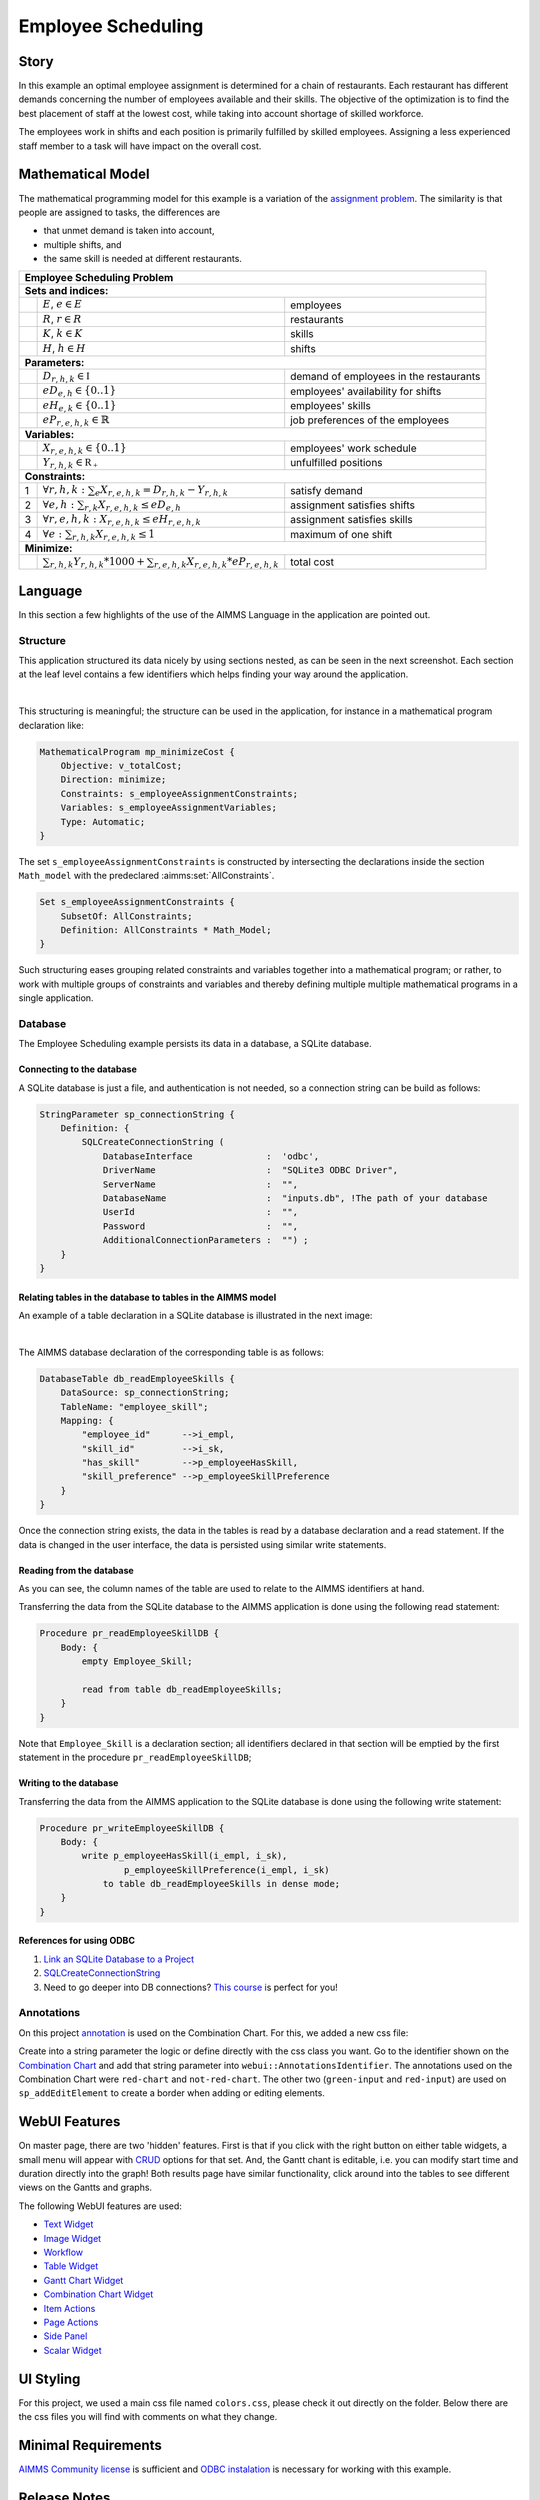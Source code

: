 Employee Scheduling
==========================

.. meta::
   :keywords: Semi-continuous variables, Mixed Integer Programming model, MIP, combinationchart, table, colors, css
   :description: This AIMMS project illustrates the use of a semi-continuous variable.

.. image:: https://img.shields.io/badge/AIMMS_4.96-ZIP:_Employee_Scheduling-blue
   :target: https://github.com/aimms/employee-scheduling/archive/refs/heads/main.zip

.. image:: https://img.shields.io/badge/AIMMS_4.96-Github:_Employee_Scheduling-blue
   :target: https://github.com/aimms/employee-scheduling

.. image:: https://img.shields.io/badge/AIMMS_Community-Forum-yellow
   :target: https://community.aimms.com/aimms-webui-44/updated-employee-scheduling-example-1291

Story
-----

In this example an optimal employee assignment is determined for a chain of restaurants. Each restaurant has different demands concerning the number of employees available and their skills. The objective of the optimization is to find the best placement of staff at the lowest cost, while taking into account shortage of skilled workforce.

The employees work in shifts and each position is primarily fulfilled by skilled employees. Assigning a less experienced staff member to a task will have impact on the overall cost. 


Mathematical Model
------------------

The mathematical programming model for this example is a variation of the `assignment problem <https://en.wikipedia.org/wiki/Assignment_problem>`_.
The similarity is that people are assigned to tasks, the differences are 

* that unmet demand is taken into account, 

* multiple shifts, and 

* the same skill is needed at different restaurants.

+-----+-------------------------------------------------------------------------------------+-------------------------------------------+
|       Employee Scheduling Problem                                                                                                     |
+=====+=====================================================================================+===========================================+
+ **Sets and indices:**                                                                                                                 |
+-----+-------------------------------------------------------------------------------------+-------------------------------------------+
+     | :math:`E`, :math:`e \in E`                                                          | employees                                 |
+-----+-------------------------------------------------------------------------------------+-------------------------------------------+
+     | :math:`R`, :math:`r \in R`                                                          | restaurants                               |
+-----+-------------------------------------------------------------------------------------+-------------------------------------------+
+     | :math:`K`, :math:`k \in K`                                                          | skills                                    |
+-----+-------------------------------------------------------------------------------------+-------------------------------------------+
+     | :math:`H`, :math:`h \in H`                                                          | shifts                                    |
+-----+-------------------------------------------------------------------------------------+-------------------------------------------+
| **Parameters:**                                                                                                                       |
+-----+-------------------------------------------------------------------------------------+-------------------------------------------+
|     | :math:`D_{r,h,k} \in \mathbb{I}`                                                    | demand of employees in the restaurants    |
+-----+-------------------------------------------------------------------------------------+-------------------------------------------+
|     | :math:`eD_{e,h} \in \{0..1\}`                                                       | employees' availability for shifts        |
+-----+-------------------------------------------------------------------------------------+-------------------------------------------+
|     | :math:`eH_{e,k} \in \{0..1\}`                                                       | employees' skills                         |
+-----+-------------------------------------------------------------------------------------+-------------------------------------------+
|     | :math:`eP_{r,e,h,k} \in \mathbb{R}`                                                 | job preferences of the employees          |
+-----+-------------------------------------------------------------------------------------+-------------------------------------------+
| **Variables:**                                                                                                                        |
+-----+-------------------------------------------------------------------------------------+-------------------------------------------+
|     | :math:`X_{r,e,h,k} \in \{0..1\}`                                                    | employees' work schedule                  |
+-----+-------------------------------------------------------------------------------------+-------------------------------------------+
|     | :math:`Y_{r,h,k} \in \mathbb{R_{+}}`                                                | unfulfilled positions                     |
+-----+-------------------------------------------------------------------------------------+-------------------------------------------+
| **Constraints:**                                                                                                                      |
+-----+-------------------------------------------------------------------------------------+-------------------------------------------+
|  1  | :math:`\forall r,h,k: \sum_e X_{r,e,h,k} = D_{r,h,k} - Y_{r,h,k}`                   | satisfy demand                            |
+-----+-------------------------------------------------------------------------------------+-------------------------------------------+
|  2  | :math:`\forall e,h: \sum_{r,k} X_{r,e,h,k} \leq eD_{e,h}`                           | assignment satisfies shifts               |
+-----+-------------------------------------------------------------------------------------+-------------------------------------------+
|  3  | :math:`\forall r,e,h,k: X_{r,e,h,k} \leq eH_{r,e,h,k}`                              | assignment satisfies skills               |
+-----+-------------------------------------------------------------------------------------+-------------------------------------------+
|  4  | :math:`\forall e: \sum_{r,h,k} X_{r,e,h,k} \leq 1`                                  | maximum of one shift                      |
+-----+-------------------------------------------------------------------------------------+-------------------------------------------+
| **Minimize:**                                                                                                                         |
+-----+-------------------------------------------------------------------------------------+-------------------------------------------+
|     | :math:`\sum_{r,h,k} Y_{r,h,k} * 1000 + \sum_{r,e,h,k} X_{r,e,h,k} * eP_{r,e,h,k}`   | total cost                                |
+-----+-------------------------------------------------------------------------------------+-------------------------------------------+

Language 
--------

In this section a few highlights of the use of the AIMMS Language in the application are pointed out.

Structure
~~~~~~~~~~~~~~~~~~~~~~~~~~

This application structured its data nicely by using sections nested, as can be seen in the next screenshot.
Each section at the leaf level contains a few identifiers which helps finding your way around the application.

.. image:: images/model-explorer-section-structure.png
    :align: center

|    

This structuring is meaningful; the structure can be used in the application, 
for instance in a mathematical program declaration like:

.. code-block:: aimms 

    MathematicalProgram mp_minimizeCost {
        Objective: v_totalCost;
        Direction: minimize;
        Constraints: s_employeeAssignmentConstraints;
        Variables: s_employeeAssignmentVariables;
        Type: Automatic;
    }

The set ``s_employeeAssignmentConstraints`` is constructed by intersecting the declarations inside the section ``Math_model`` with the predeclared :aimms:set:`AllConstraints`. 

.. code-block:: aimms 

    Set s_employeeAssignmentConstraints {
        SubsetOf: AllConstraints;
        Definition: AllConstraints * Math_Model;
    }

Such structuring eases grouping related constraints and variables together into a mathematical program; or rather,
to work with multiple groups of constraints and variables and thereby defining multiple multiple mathematical programs in a single application.

Database 
~~~~~~~~~~~~~~~~~~~~~~

The Employee Scheduling example persists its data in a database, a SQLite database.

Connecting to the database
""""""""""""""""""""""""""""""

A SQLite database is just a file, and authentication is not needed, so a connection string can be build as follows:

.. code-block:: aimms 

    StringParameter sp_connectionString {
        Definition: {
            SQLCreateConnectionString (
                DatabaseInterface              :  'odbc',
                DriverName                     :  "SQLite3 ODBC Driver",
                ServerName                     :  "", 
                DatabaseName                   :  "inputs.db", !The path of your database
                UserId                         :  "", 
                Password                       :  "", 
                AdditionalConnectionParameters :  "") ;
        }
    }

Relating tables in the database to tables in the AIMMS model
""""""""""""""""""""""""""""""""""""""""""""""""""""""""""""""

An example of a table declaration in a SQLite database is illustrated in the next image:

.. image:: images/employee-skill-SQLite-table.png
    :align: center

|

The AIMMS database declaration of the corresponding table is as follows:

.. code-block:: aimms 

    DatabaseTable db_readEmployeeSkills {
        DataSource: sp_connectionString;
        TableName: "employee_skill";
        Mapping: {
            "employee_id"      -->i_empl,
            "skill_id"         -->i_sk,
            "has_skill"        -->p_employeeHasSkill,
            "skill_preference" -->p_employeeSkillPreference
        }
    }


Once the connection string exists, the data in the tables is read by a database declaration and a read statement.
If the data is changed in the user interface, the data is persisted using similar write statements.

Reading from the database
"""""""""""""""""""""""""""""

As you can see, the column names of the table are used to relate to the AIMMS identifiers at hand.

Transferring the data from the SQLite database to the AIMMS application is done using the following read statement:

.. code-block:: aimms 

    Procedure pr_readEmployeeSkillDB {
        Body: {
            empty Employee_Skill; 
            
            read from table db_readEmployeeSkills;
        }
    }
    
Note that ``Employee_Skill`` is a declaration section; all identifiers declared in that section will be emptied by the first statement in the procedure ``pr_readEmployeeSkillDB``;

Writing to the database
""""""""""""""""""""""""""


Transferring the data from the AIMMS application to the SQLite database is done using the following write statement:

.. code-block:: aimms 

    Procedure pr_writeEmployeeSkillDB {
        Body: {
            write p_employeeHasSkill(i_empl, i_sk),
                    p_employeeSkillPreference(i_empl, i_sk)
                to table db_readEmployeeSkills in dense mode;
        }
    }

References for using ODBC
""""""""""""""""""""""""""""""

#.  `Link an SQLite Database to a Project <https://how-to.aimms.com/Articles/118/118-Connect-SQLite.html>`_

#.  `SQLCreateConnectionString <https://documentation.aimms.com/functionreference/data-management/database-functions/sqlcreateconnectionstring.html>`_

#.  Need to go deeper into DB connections? `This course <https://academy.aimms.com/course/view.php?id=37>`_ is perfect for you!

Annotations
~~~~~~~~~~~

On this project `annotation <https://documentation.aimms.com/webui/css-styling.html>`_ is used on the Combination Chart. For this, we added a new css file:

.. code-block:: css
   :linenos:

   .annotation-red-chart {
      fill: var(--secondary);
   }

   .annotation-not-red-chart {
      fill: var(--primaryDark);
   }

   .annotation-red-input  {
      border: 3px solid red;
      border-radius: 3px;
   }
   .annotation-green-input  {
      border: 1px solid green;
      border-radius: 3px;
   }

Create into a string parameter the logic or define directly with the css class you want. Go to the identifier shown on the `Combination Chart <https://documentation.aimms.com/webui/combination-chart-widget.html>`_ and add that string parameter into ``webui::AnnotationsIdentifier``.  
The annotations used on the Combination Chart were ``red-chart`` and ``not-red-chart``. The other two (``green-input`` and ``red-input``) are used on ``sp_addEditElement`` to create a border when adding or editing elements. 

WebUI Features
--------------

On master page, there are two 'hidden' features. First is that if you click with the right button on either table widgets, a small menu will appear with `CRUD <https://pt.wikipedia.org/wiki/CRUD>`_ options for that set. 
And, the Gantt chant is editable, i.e. you can modify start time and duration directly into the graph!
Both results page have similar functionality, click around into the tables to see different views on the Gantts and graphs. 

The following WebUI features are used:

- `Text Widget <https://documentation.aimms.com/webui/text-widget.html>`_

- `Image Widget <https://documentation.aimms.com/webui/image-widget.html>`_

- `Workflow <https://documentation.aimms.com/webui/workflow-panels.html>`_

- `Table Widget <https://documentation.aimms.com/webui/table-widget.html>`_

- `Gantt Chart Widget <https://documentation.aimms.com/webui/gantt-chart-widget.html>`_

- `Combination Chart Widget <https://documentation.aimms.com/webui/combination-chart-widget.html>`_

- `Item Actions <https://documentation.aimms.com/webui/widget-options.html#item-actions>`_

- `Page Actions <https://documentation.aimms.com/webui/page-menu.html>`_ 

- `Side Panel <https://documentation.aimms.com/webui/side-panels-grd-pages.html#side-panel-grid-pages>`_

- `Scalar Widget <https://documentation.aimms.com/webui/scalar-widget.html>`_ 


UI Styling
----------
For this project, we used a main css file named ``colors.css``, please check it out directly on the folder. Below there are the css files you will find with comments on what they change. 

.. tab-set::
    .. tab-item:: theming.css

      .. code-block:: css
         :linenos:

         :root {
            --primary: #CDE6FF;
            --primaryDark: #3B92CC;
            --primaryDarker: #0069af;
            --primary90Transparent: #cde6ff36;
            --secondary: #F44336;

            --bg_app-logo: 15px 50% / 30px 30px no-repeat url(/app-resources/resources/images/schedule.png); /*app logo*/
            --spacing_app-logo_width: 45px;
            --color_border_app-header-divider: var(--primaryDark); /*line color after header*/

            --color_bg_workflow_current: var(--primaryDark); /*bg color when step is selected*/
            --color_workflow_active: var(--primaryDark); /*font and icon color when step is active*/

            --color_bg_app-canvas: rgb(249, 249, 249); /*background color*/
            --color_bg_widget-header: linear-gradient(180deg, rgba(255,255,255,1) 20%, var(--primary) 100%); /*widget header background color*/
            --border_widget-header: 2px solid var(--primaryDark); /*line color after widget header*/

            --color_text_edit-select-link: var(--primaryDark);

            --color_bg_button_primary: var(--primaryDark);
            --color_bg_button_primary_hover: var(--primaryDarker);
         }

   
    .. tab-item:: custom.css

      .. code-block:: css
         :linenos:

         ..aimms-widget[data-widget\.uri="gnt_shiftGantt"] .awf-dock.top{
            display: none;
         }
   
    .. tab-item:: annotation.css

      .. code-block:: css
         :linenos:

         .annotation-red-chart {
            fill: var(--secondary);
         }

         .annotation-not-red-chart {
            fill: var(--primaryDark);
         }

         .annotation-red-input  {
            border: 3px solid red;
            border-radius: 3px;
         }
         .annotation-green-input  {
            border: 1px solid green;
            border-radius: 3px;
         }


Minimal Requirements
--------------------   

`AIMMS Community license <https://www.aimms.com/platform/aimms-community-edition/>`_ is sufficient and `ODBC instalation <https://how-to.aimms.com/Articles/118/118-Connect-SQLite.html>`_ is necessary for working with this example.

Release Notes
--------------------   

`v1.0 <https://github.com/aimms/employee-scheduling/releases/tag/1.0>`_ (30/06/2023)
   Updated to 4.96 and using the new theming variables. 